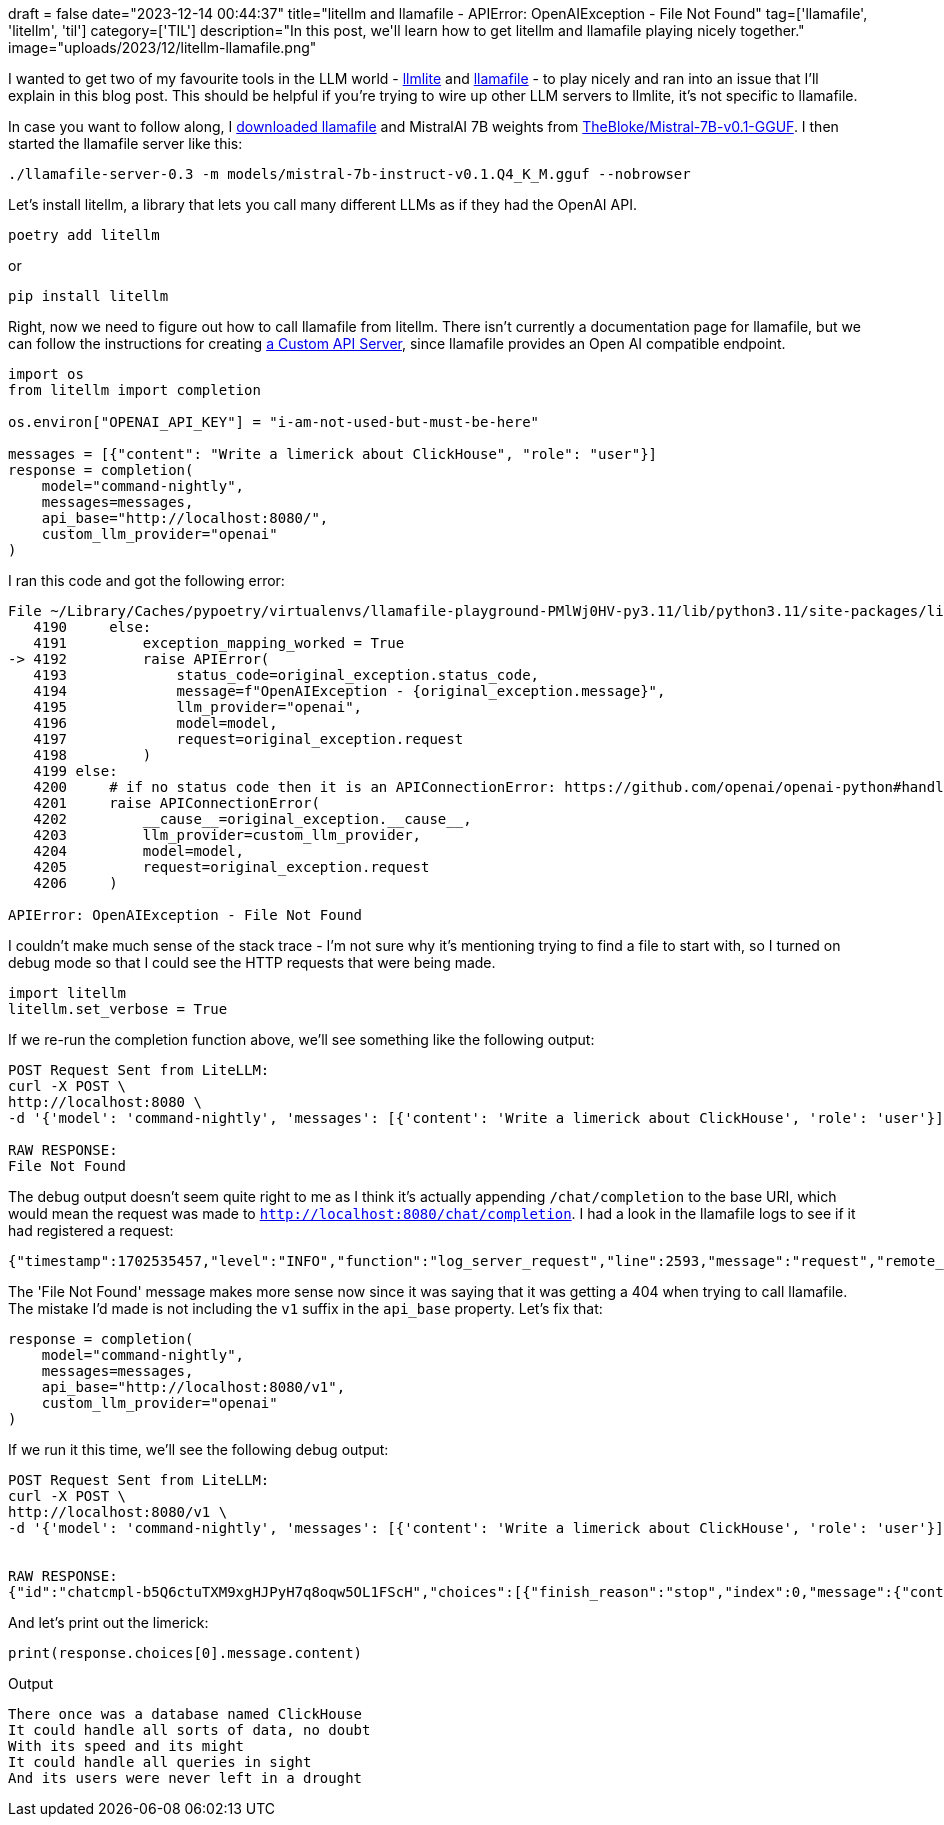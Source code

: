 +++
draft = false
date="2023-12-14 00:44:37"
title="litellm and llamafile -  APIError: OpenAIException - File Not Found"
tag=['llamafile', 'litellm', 'til']
category=['TIL']
description="In this post, we'll learn how to get litellm and llamafile playing nicely together."
image="uploads/2023/12/litellm-llamafile.png"
+++

:icons: font

I wanted to get two of my favourite tools in the LLM world - https://docs.litellm.ai/docs/[llmlite^] and https://github.com/Mozilla-Ocho/llamafile[llamafile^] - to play nicely and ran into an issue that I'll explain in this blog post.
This should be helpful if you're trying to wire up other LLM servers to llmlite, it's not specific to llamafile.

In case you want to follow along, I https://github.com/Mozilla-Ocho/llamafile/releases[downloaded llamafile^] and MistralAI 7B weights from https://huggingface.co/TheBloke/Mistral-7B-v0.1-GGUF[TheBloke/Mistral-7B-v0.1-GGUF^].
I then started the llamafile server like this:

[source, bash]
----
./llamafile-server-0.3 -m models/mistral-7b-instruct-v0.1.Q4_K_M.gguf --nobrowser
----

Let's install litellm, a library that lets you call many different LLMs as if they had the OpenAI API.

[source, bash]
----
poetry add litellm
----

or

[source, bash]
----
pip install litellm
----

Right, now we need to figure out how to call llamafile from litellm.
There isn't currently a documentation page for llamafile, but we can follow the instructions for creating https://docs.litellm.ai/docs/providers/custom_openai_proxy[a Custom API Server^], since llamafile provides an Open AI compatible endpoint.

[source, python]
----
import os
from litellm import completion

os.environ["OPENAI_API_KEY"] = "i-am-not-used-but-must-be-here"

messages = [{"content": "Write a limerick about ClickHouse", "role": "user"}]
response = completion(
    model="command-nightly",
    messages=messages,
    api_base="http://localhost:8080/",
    custom_llm_provider="openai"
)
----

I ran this code and got the following error:

[source, python]
----
File ~/Library/Caches/pypoetry/virtualenvs/llamafile-playground-PMlWj0HV-py3.11/lib/python3.11/site-packages/litellm/utils.py:4192, in exception_type(model, original_exception, custom_llm_provider, completion_kwargs)
   4190     else:
   4191         exception_mapping_worked = True
-> 4192         raise APIError(
   4193             status_code=original_exception.status_code,
   4194             message=f"OpenAIException - {original_exception.message}",
   4195             llm_provider="openai",
   4196             model=model,
   4197             request=original_exception.request
   4198         )
   4199 else:
   4200     # if no status code then it is an APIConnectionError: https://github.com/openai/openai-python#handling-errors
   4201     raise APIConnectionError(
   4202         __cause__=original_exception.__cause__,
   4203         llm_provider=custom_llm_provider,
   4204         model=model,
   4205         request=original_exception.request
   4206     )

APIError: OpenAIException - File Not Found
----


I couldn't make much sense of the stack trace - I'm not sure why it's mentioning trying to find a file to start with, so I turned on debug mode so that I could see the HTTP requests that were being made.

[source, python]
----
import litellm
litellm.set_verbose = True
----

If we re-run the completion function above, we'll see something like the following output:

[source, bash]
----
POST Request Sent from LiteLLM:
curl -X POST \
http://localhost:8080 \
-d '{'model': 'command-nightly', 'messages': [{'content': 'Write a limerick about ClickHouse', 'role': 'user'}]}'

RAW RESPONSE:
File Not Found
----

The debug output doesn't seem quite right to me as I think it's actually appending `/chat/completion` to the base URI, which would mean the request was made to `http://localhost:8080/chat/completion`.
I had a look in the llamafile logs to see if it had registered a request:

[source, bash]
----
{"timestamp":1702535457,"level":"INFO","function":"log_server_request","line":2593,"message":"request","remote_addr":"127.0.0.1","remote_port":50193,"status":404,"method":"POST","path":"/chat/completions","params":{}}
----

The 'File Not Found' message makes more sense now since it was saying that it was getting a 404 when trying to call llamafile.
The mistake I'd made is not including the `v1` suffix in the `api_base` property.
Let's fix that:

[source, python]
----
response = completion(
    model="command-nightly",
    messages=messages,
    api_base="http://localhost:8080/v1",
    custom_llm_provider="openai"
)
----

If we run it this time, we'll see the following debug output:

[source, bash]
----
POST Request Sent from LiteLLM:
curl -X POST \
http://localhost:8080/v1 \
-d '{'model': 'command-nightly', 'messages': [{'content': 'Write a limerick about ClickHouse', 'role': 'user'}]}'


RAW RESPONSE:
{"id":"chatcmpl-b5Q6ctuTXM9xgHJPyH7q8oqw5OL1FScH","choices":[{"finish_reason":"stop","index":0,"message":{"content":"There once was a database named ClickHouse\nIt could handle all sorts of data, no doubt\nWith its speed and its might\nIt could handle all queries in sight\nAnd its users were never left in a drought\n","role":"assistant","function_call":null,"tool_calls":null}}],"created":1702536234,"model":"gpt-3.5-turbo-0613","object":"chat.completion","system_fingerprint":null,"usage":{"completion_tokens":53,"prompt_tokens":37,"total_tokens":90}}
----

And let's print out the limerick:

[source, python]
----
print(response.choices[0].message.content)
----

.Output
[source, text]
----
There once was a database named ClickHouse
It could handle all sorts of data, no doubt
With its speed and its might
It could handle all queries in sight
And its users were never left in a drought
----
